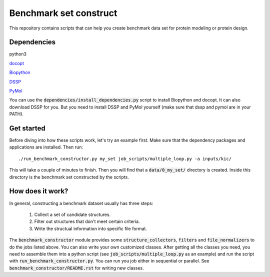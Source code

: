 Benchmark set construct
=======================
This repository contains scripts that can help you create benchmark data
set for protein modeling or protein design. 

Dependencies
------------
python3

`docopt <http://docopt.org/>`_

`Biopython <http://biopython.org/>`_

`DSSP <http://swift.cmbi.ru.nl/gv/dssp/>`_

`PyMol <https://www.pymol.org>`_

You can use the :code:`dependencies/install_dependencies.py` script to install Biopython and docopt.
It can also download DSSP for you. But you need to install DSSP and PyMol yourself (make sure that dssp
and pymol are in your PATH).

Get started
-----------
Before diving into how these scripts work, let's try an example first. Make
sure that the dependency packages and applications are installed. Then run::

  ./run_benchmark_constructor.py my_set job_scripts/multiple_loop.py -a inputs/kic/

This will take a couple of minutes to finish. Then you will find that a :code:`data/0_my_set/`
directory is created. Inside this directory is the benchmark set constructed by the
scripts.

How does it work?
-----------------
In general, constructing a benchmark dataset usually has three steps:

  1. Collect a set of candidate structures.
  
  2. Filter out structures that don't meet certain criteria.
  
  3. Write the structual information into specific file format.
  
The :code:`benchmark_constructor` module provides some :code:`structure_collectors`,
:code:`filters` and :code:`file_normalizers` to do the jobs listed above. You can
also write your own customized classes. After getting all the classes you need, you
need to assemble them into a python script (see :code:`job_scripts/multiple_loop.py`
as an example) and run the script with :code:`run_benchmark_constructor.py`. You can
run you job either in sequential or parallel. See :code:`benchmark_constructor/README.rst`
for writing new classes.
